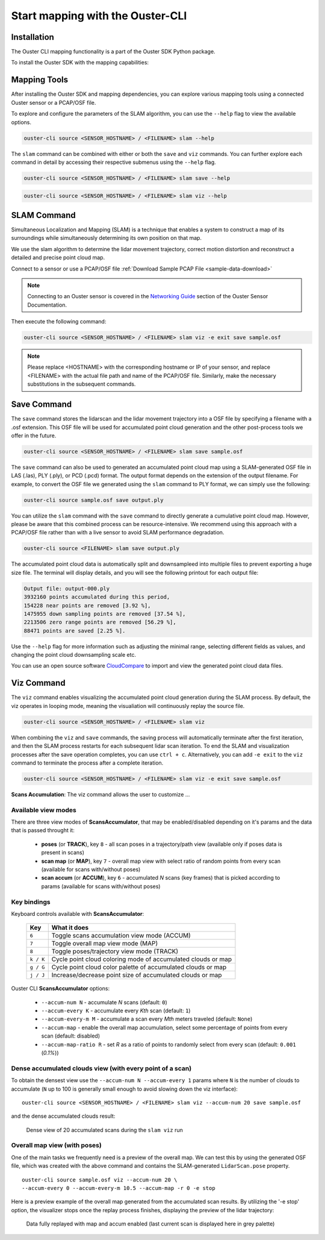 Start mapping with the Ouster-CLI
=================================


.. _ouster-cli-mapping:


Installation
------------

The Ouster CLI mapping functionality is a part of the Ouster SDK Python
package.

To install the Ouster SDK with the mapping capabilities:

.. tabs::

    .. code-tab:: console Linux/macOS

        $ python3 install ouster-sdk

    .. code-tab:: powershell Windows x64

        PS > py -3 install ouster-sdk


Mapping Tools
-------------

After installing the Ouster SDK and mapping dependencies, you can explore various mapping tools
using a connected Ouster sensor or a PCAP/OSF file.

To explore and configure the parameters of the SLAM algorithm, you can use the ``--help`` flag
to view the available options.

.. code:: bash

        ouster-cli source <SENSOR_HOSTNAME> / <FILENAME> slam --help

The ``slam`` command can be combined with either or both the ``save`` and ``viz`` commands.
You can further explore each command in detail by accessing their respective submenus
using the ``--help`` flag.

.. code:: bash

        ouster-cli source <SENSOR_HOSTNAME> / <FILENAME> slam save --help

.. code:: bash

        ouster-cli source <SENSOR_HOSTNAME> / <FILENAME> slam viz --help


SLAM Command
------------

Simultaneous Localization and Mapping (SLAM) is a technique that enables a system to construct
a map of its surroundings while simultaneously determining its own position on that map.

We use the slam algorithm to determine the lidar movement trajectory, correct motion
distortion and reconstruct a detailed and precise point cloud map.

Connect to a sensor or use a PCAP/OSF file :ref:`Download Sample PCAP File <sample-data-download>`

.. note::

        Connecting to an Ouster sensor is covered in the `Networking Guide`_ section of the Ouster
        Sensor Documentation.

Then execute the following command:

.. code:: bash

        ouster-cli source <SENSOR_HOSTNAME> / <FILENAME> slam viz -e exit save sample.osf

.. note::

        Please replace <HOSTNAME> with the corresponding hostname or IP of your sensor, and replace
        <FILENAME> with the actual file path and name of the PCAP/OSF file. Similarly, make the
        necessary substitutions in the subsequent commands.


Save Command
------------

The ``save`` command stores the lidarscan and the lidar movement trajectory into a OSF file by
specifying a filename with a .osf extension. This OSF file will be used for accumulated point
cloud generation and the other post-process tools we offer in the future.

.. code:: bash

        ouster-cli source <SENSOR_HOSTNAME> / <FILENAME> slam save sample.osf

The ``save`` command can also be used to generated an accumulated point cloud map using a
SLAM-generated OSF file in LAS (.las), PLY (.ply), or PCD (.pcd) format.
The output format depends on the extension of the output filename.
For example, to convert the OSF file we generated using the ``slam`` command to PLY format,
we can simply use the following:

.. code:: bash

        ouster-cli source sample.osf save output.ply

You can utilize the ``slam`` command with the ``save`` command to directly generate a cumulative
point cloud map. However, please be aware that this combined process can be resource-intensive.
We recommend using this approach with a PCAP/OSF file rather than with a live sensor to avoid
SLAM performance degradation.

.. code:: bash

        ouster-cli source <FILENAME> slam save output.ply

The accumulated point cloud data is automatically split and downsampleed into multiple files to
prevent exporting a huge size file. The terminal will display details, and you will see the
following printout for each output file:

.. code:: bash

        Output file: output-000.ply
        3932160 points accumulated during this period,
        154228 near points are removed [3.92 %],
        1475955 down sampling points are removed [37.54 %],
        2213506 zero range points are removed [56.29 %],
        88471 points are saved [2.25 %].

Use the ``--help`` flag for more information such as adjusting the minimal range, selecting
different fields as values, and changing the point cloud downsampling scale etc.

You can use an open source software `CloudCompare`_ to import and view the generated point cloud
data files.


Viz Command
-----------

The ``viz`` command enables visualizing the accumulated point cloud generation during the
SLAM process. By default, the viz operates in looping mode, meaning the visualiation will
continuously replay the source file.

.. code:: bash

        ouster-cli source <SENSOR_HOSTNAME> / <FILENAME> slam viz

When combining the ``viz`` and ``save`` commands, the saving process will automatically terminate
after the first iteration, and then the SLAM process restarts for each subsequent lidar scan iteration.
To end the SLAM and visualization processes after the save operation completes, you can use ``ctrl + c``.
Alternatively, you can add ``-e exit`` to the ``viz`` command to terminate the process after a
complete iteration.

.. code:: bash

        ouster-cli source <SENSOR_HOSTNAME> / <FILENAME> slam viz -e exit save sample.osf


**Scans Accumulation**: The viz command allows the user to customize ...

Available view modes
~~~~~~~~~~~~~~~~~~~~~

There are three view modes of **ScansAccumulator**, that may be enabled/disabled depending on
it's params and the data that is passed throught it:

   * **poses** (or **TRACK**), key ``8`` - all scan poses in a trajectory/path view (available only
     if poses data is present in scans)
   * **scan map** (or **MAP**), key ``7`` - overall map view with select ratio of random points
     from every scan (available for scans with/without poses)
   * **scan accum** (or **ACCUM**), key ``6`` - accumulated *N* scans (key frames) that is picked
     according to params (available for scans with/without poses)


Key bindings
~~~~~~~~~~~~~

Keyboard controls available with **ScansAccumulator**:

    ==============  =============================================================
        Key         What it does
    ==============  =============================================================
    ``6``           Toggle scans accumulation view mode (ACCUM)
    ``7``           Toggle overall map view mode (MAP)
    ``8``           Toggle poses/trajectory view mode (TRACK)
    ``k / K``       Cycle point cloud coloring mode of accumulated clouds or map
    ``g / G``       Cycle point cloud color palette of accumulated clouds or map
    ``j / J``       Increase/decrease point size of accumulated clouds or map
    ==============  =============================================================

Ouster CLI **ScansAccumulator** options:

  * ``--accum-num N`` - accumulate *N* scans (default: ``0``)
  * ``--accum-every K`` - accumulate every *Kth* scan (default: ``1``)
  * ``--accum-every-m M`` - accumulate a scan every *Mth* meters traveled (default: ``None``)
  * ``--accum-map`` - enable the overall map accumulation, select some percentage of points from
    every scan (default: disabled)
  * ``--accum-map-ratio R`` - set *R* as a ratio of points to randomly select from every scan
    (default: ``0.001`` (*0.1%*))

Dense accumulated clouds view (with every point of a scan)
~~~~~~~~~~~~~~~~~~~~~~~~~~~~~~~~~~~~~~~~~~~~~~~~~~~~~~~~~~

To obtain the densest view use the ``--accum-num N --accum-every 1`` params where ``N`` is the
number of clouds to accumulate (``N`` up to 100 is generally small enough to avoid slowing down
the viz interface)::

   ouster-cli source <SENSOR_HOSTNAME> / <FILENAME> slam viz --accum-num 20 save sample.osf

and the dense accumulated clouds result:

.. figure:: /images/scans_accum_dense_every.png

   Dense view of 20 accumulated scans during the ``slam viz`` run


Overall map view (with poses)
~~~~~~~~~~~~~~~~~~~~~~~~~~~~~

One of the main tasks we frequently need is a preview of the overall map. We can test this by using
the generated OSF file, which was created with the above command and contains the
SLAM-generated ``LidarScan.pose`` property.
::

   ouster-cli source sample.osf viz --accum-num 20 \
   --accum-every 0 --accum-every-m 10.5 --accum-map -r 0 -e stop


Here is a preview example of the overall map generated from the accumulated scan results.
By utilizing the '-e stop' option, the visualizer stops once the replay process finishes,
displaying the preview of the lidar trajectory:

.. figure:: /images/scans_accum_map_all_scan.png

   Data fully replayed with map and accum enabled (last current scan is displayed here in grey
   palette)


.. _Networking Guide: https://static.ouster.dev/sensor-docs/image_route1/image_route3/networking_guide/networking_guide.html

.. _CloudCompare: https://www.cloudcompare.org/
